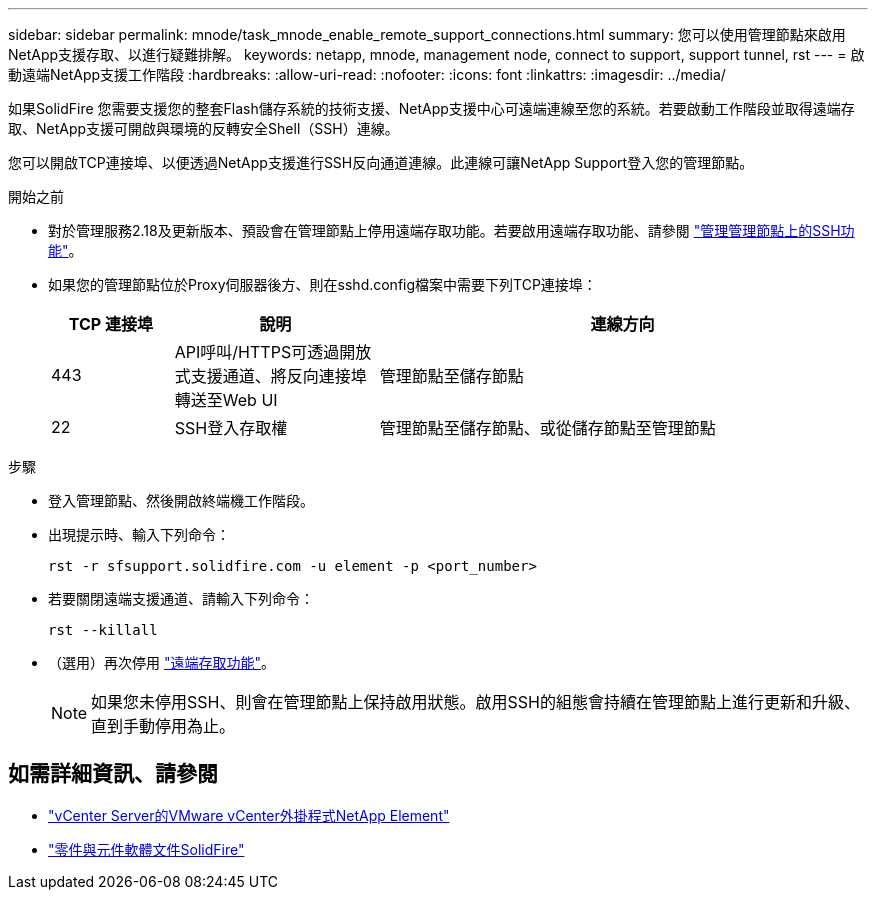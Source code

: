 ---
sidebar: sidebar 
permalink: mnode/task_mnode_enable_remote_support_connections.html 
summary: 您可以使用管理節點來啟用NetApp支援存取、以進行疑難排解。 
keywords: netapp, mnode, management node, connect to support, support tunnel, rst 
---
= 啟動遠端NetApp支援工作階段
:hardbreaks:
:allow-uri-read: 
:nofooter: 
:icons: font
:linkattrs: 
:imagesdir: ../media/


[role="lead"]
如果SolidFire 您需要支援您的整套Flash儲存系統的技術支援、NetApp支援中心可遠端連線至您的系統。若要啟動工作階段並取得遠端存取、NetApp支援可開啟與環境的反轉安全Shell（SSH）連線。

您可以開啟TCP連接埠、以便透過NetApp支援進行SSH反向通道連線。此連線可讓NetApp Support登入您的管理節點。

.開始之前
* 對於管理服務2.18及更新版本、預設會在管理節點上停用遠端存取功能。若要啟用遠端存取功能、請參閱 https://docs.netapp.com/us-en/element-software/mnode/task_mnode_ssh_management.html["管理管理節點上的SSH功能"]。
* 如果您的管理節點位於Proxy伺服器後方、則在sshd.config檔案中需要下列TCP連接埠：
+
[cols="15,25,60"]
|===
| TCP 連接埠 | 說明 | 連線方向 


| 443 | API呼叫/HTTPS可透過開放式支援通道、將反向連接埠轉送至Web UI | 管理節點至儲存節點 


| 22 | SSH登入存取權 | 管理節點至儲存節點、或從儲存節點至管理節點 
|===


.步驟
* 登入管理節點、然後開啟終端機工作階段。
* 出現提示時、輸入下列命令：
+
`rst -r  sfsupport.solidfire.com -u element -p <port_number>`

* 若要關閉遠端支援通道、請輸入下列命令：
+
`rst --killall`

* （選用）再次停用 https://docs.netapp.com/us-en/element-software/mnode/task_mnode_ssh_management.html["遠端存取功能"]。
+

NOTE: 如果您未停用SSH、則會在管理節點上保持啟用狀態。啟用SSH的組態會持續在管理節點上進行更新和升級、直到手動停用為止。





== 如需詳細資訊、請參閱

* https://docs.netapp.com/us-en/vcp/index.html["vCenter Server的VMware vCenter外掛程式NetApp Element"^]
* https://docs.netapp.com/us-en/element-software/index.html["零件與元件軟體文件SolidFire"]

